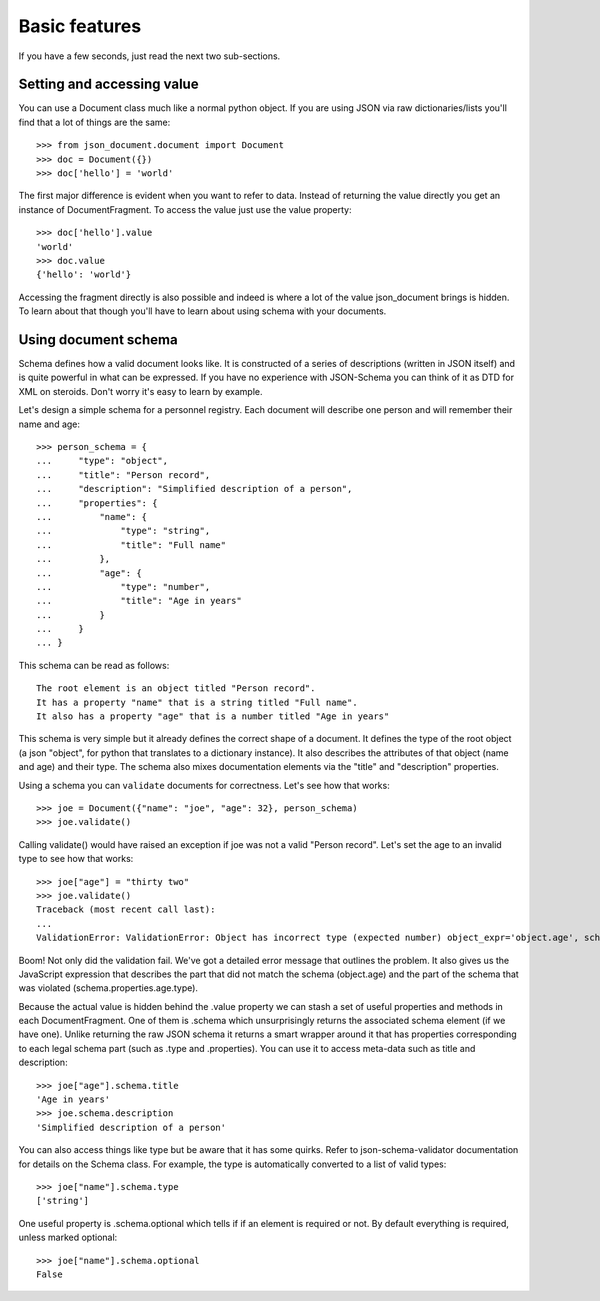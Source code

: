 Basic features
^^^^^^^^^^^^^^

If you have a few seconds, just read the next two sub-sections.

Setting and accessing value
---------------------------

You can use a Document class much like a normal python
object. If you are using JSON via raw dictionaries/lists
you'll find that a lot of things are the same::

    >>> from json_document.document import Document
    >>> doc = Document({})
    >>> doc['hello'] = 'world'

The first major difference is evident when you want to refer to data. Instead
of returning the value directly you get an instance of DocumentFragment. To
access the value just use the value property:: 

    >>> doc['hello'].value
    'world'
    >>> doc.value
    {'hello': 'world'}

Accessing the fragment directly is also possible and indeed is where a lot of
the value json_document brings is hidden. To learn about that though you'll
have to learn about using schema with your documents.

Using document schema
---------------------

Schema defines how a valid document looks like. It is constructed of a series
of descriptions (written in JSON itself) and is quite powerful in what can be
expressed. If you have no experience with JSON-Schema you can think of it as
DTD for XML on steroids. Don't worry it's easy to learn by example.

Let's design a simple schema for a personnel registry. Each document will
describe one person and will remember their name and age::

    >>> person_schema = {
    ...     "type": "object",
    ...     "title": "Person record",
    ...     "description": "Simplified description of a person",
    ...     "properties": {
    ...         "name": {
    ...             "type": "string",
    ...             "title": "Full name"
    ...         },
    ...         "age": {
    ...             "type": "number",
    ...             "title": "Age in years"
    ...         }
    ...     }
    ... }

This schema can be read as follows::

    The root element is an object titled "Person record".
    It has a property "name" that is a string titled "Full name".
    It also has a property "age" that is a number titled "Age in years"

This schema is very simple but it already defines the correct shape of a
document. It defines the type of the root object (a json "object", for python
that translates to a dictionary instance). It also describes the attributes of
that object (name and age) and their type. The schema also mixes documentation
elements via the "title" and "description" properties.

Using a schema you can ``validate`` documents for correctness. Let's see how that
works::

    >>> joe = Document({"name": "joe", "age": 32}, person_schema)
    >>> joe.validate()

Calling validate() would have raised an exception if joe was not a valid
"Person record". Let's set the age to an invalid type to see how that works::

    >>> joe["age"] = "thirty two"
    >>> joe.validate()
    Traceback (most recent call last):
    ...
    ValidationError: ValidationError: Object has incorrect type (expected number) object_expr='object.age', schema_expr='schema.properties.age.type')

Boom! Not only did the validation fail. We've got a detailed error message that
outlines the problem. It also gives us the JavaScript expression that describes
the part that did not match the schema (object.age) and the part of the schema
that was violated (schema.properties.age.type).

Because the actual value is hidden behind the .value property we can stash a
set of useful properties and methods in each DocumentFragment. One of them is
.schema which unsurprisingly returns the associated schema element (if we have
one). Unlike returning the raw JSON schema it returns a smart wrapper around it
that has properties corresponding to each legal schema part (such as .type and
.properties). You can use it to access meta-data such as title and description::

    >>> joe["age"].schema.title
    'Age in years'
    >>> joe.schema.description
    'Simplified description of a person'

You can also access things like type but be aware that it has some quirks.
Refer to json-schema-validator documentation for details on the Schema class.
For example, the type is automatically converted to a list of valid types::

    >>> joe["name"].schema.type
    ['string']

One useful property is .schema.optional which tells if if an element is
required or not. By default everything is required, unless marked optional::

    >>> joe["name"].schema.optional
    False

